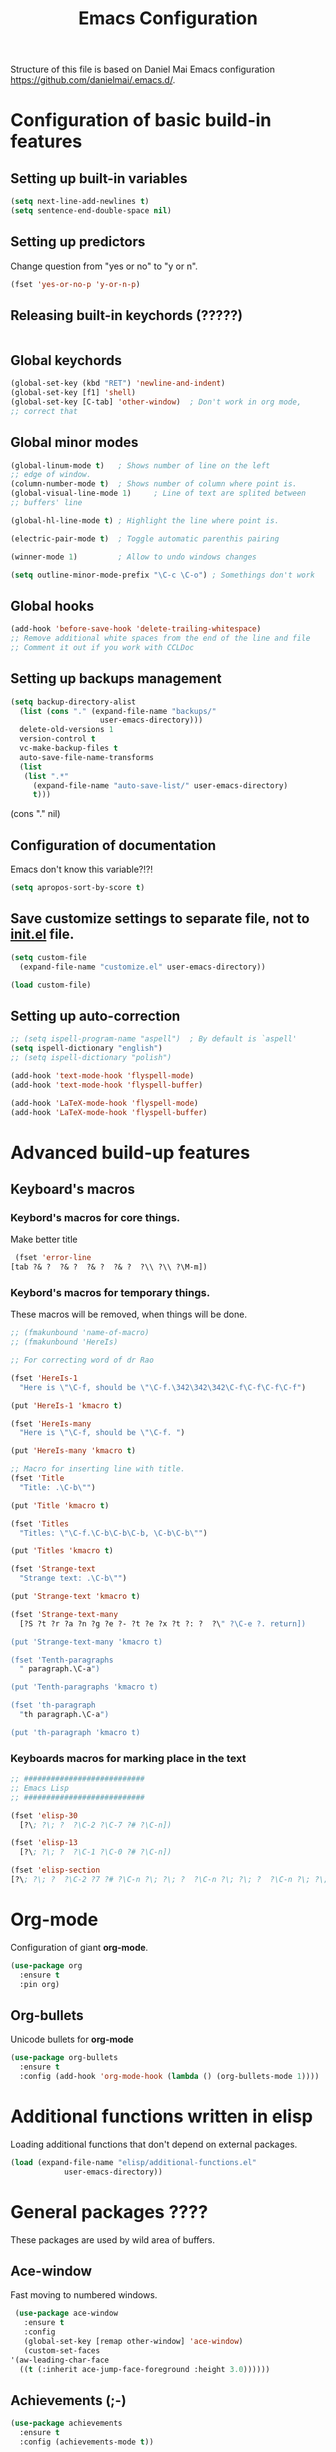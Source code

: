 #+TITLE: Emacs Configuration


Structure of this file is based on Daniel Mai Emacs configuration https://github.com/danielmai/.emacs.d/.





* Configuration of basic build-in features

** Setting up built-in variables
   #+BEGIN_SRC emacs-lisp
     (setq next-line-add-newlines t)
     (setq sentence-end-double-space nil)
   #+END_SRC

** Setting up predictors
   Change question from "yes or no" to "y or n".
   #+BEGIN_SRC emacs-lisp
     (fset 'yes-or-no-p 'y-or-n-p)
   #+END_SRC

** Releasing built-in keychords (?????)
   #+BEGIN_SRC emacs-lisp
   #+END_SRC

** Global keychords
   #+BEGIN_SRC emacs-lisp
     (global-set-key (kbd "RET") 'newline-and-indent)
     (global-set-key [f1] 'shell)
     (global-set-key [C-tab] 'other-window)  ; Don't work in org mode,
     ;; correct that
   #+END_SRC

** Global minor modes
   #+BEGIN_SRC emacs-lisp
     (global-linum-mode t)   ; Shows number of line on the left
     ;; edge of window.
     (column-number-mode t)  ; Shows number of column where point is.
     (global-visual-line-mode 1)     ; Line of text are splited between
     ;; buffers' line

     (global-hl-line-mode t) ; Highlight the line where point is.

     (electric-pair-mode t)  ; Toggle automatic parenthis pairing

     (winner-mode 1)         ; Allow to undo windows changes

     (setq outline-minor-mode-prefix "\C-c \C-o") ; Somethings don't work
   #+END_SRC

** Global hooks
   #+BEGIN_SRC emacs-lisp
     (add-hook 'before-save-hook 'delete-trailing-whitespace)
     ;; Remove additional white spaces from the end of the line and file
     ;; Comment it out if you work with CCLDoc
   #+END_SRC

** Setting up backups management
   #+BEGIN_SRC emacs-lisp
     (setq backup-directory-alist
	   (list (cons "." (expand-file-name "backups/"
					     user-emacs-directory)))
	   delete-old-versions 1
	   version-control t
	   vc-make-backup-files t
	   auto-save-file-name-transforms
	   (list
	    (list ".*"
		  (expand-file-name "auto-save-list/" user-emacs-directory)
		  t)))
   #+END_SRC

(cons "." nil)

** Configuration of documentation
   Emacs don't know this variable?!?!
   #+BEGIN_SRC emacs-lisp
     (setq apropos-sort-by-score t)
   #+END_SRC

** Save customize settings to separate file, not to [[file:init.el][init.el]] file.
   #+BEGIN_SRC emacs-lisp
     (setq custom-file
	   (expand-file-name "customize.el" user-emacs-directory))

     (load custom-file)
   #+END_SRC

** Setting up auto-correction
   #+BEGIN_SRC emacs-lisp
     ;; (setq ispell-program-name "aspell")  ; By default is `aspell'
     (setq ispell-dictionary "english")
     ;; (setq ispell-dictionary "polish")

     (add-hook 'text-mode-hook 'flyspell-mode)
     (add-hook 'text-mode-hook 'flyspell-buffer)

     (add-hook 'LaTeX-mode-hook 'flyspell-mode)
     (add-hook 'LaTeX-mode-hook 'flyspell-buffer)
   #+END_SRC










* Advanced build-up features

** Keyboard's macros
*** Keybord's macros for core things.
    Make better title
    #+BEGIN_SRC emacs-lisp
      (fset 'error-line
	 [tab ?& ?  ?& ?  ?& ?  ?& ?  ?\\ ?\\ ?\M-m])
    #+END_SRC

*** Keybord's macros for temporary things.
    These macros will be removed, when things will be done.
    #+BEGIN_SRC emacs-lisp
      ;; (fmakunbound 'name-of-macro)
      ;; (fmakunbound 'HereIs)

      ;; For correcting word of dr Rao

      (fset 'HereIs-1
	    "Here is \"\C-f, should be \"\C-f.\342\342\342\C-f\C-f\C-f\C-f")

      (put 'HereIs-1 'kmacro t)

      (fset 'HereIs-many
	    "Here is \"\C-f, should be \"\C-f. ")

      (put 'HereIs-many 'kmacro t)

      ;; Macro for inserting line with title.
      (fset 'Title
	    "Title: .\C-b\"")

      (put 'Title 'kmacro t)

      (fset 'Titles
	    "Titles: \"\C-f.\C-b\C-b\C-b, \C-b\C-b\"")

      (put 'Titles 'kmacro t)

      (fset 'Strange-text
	    "Strange text: .\C-b\"")

      (put 'Strange-text 'kmacro t)

      (fset 'Strange-text-many
	    [?S ?t ?r ?a ?n ?g ?e ?- ?t ?e ?x ?t ?: ?  ?\" ?\C-e ?. return])

      (put 'Strange-text-many 'kmacro t)

      (fset 'Tenth-paragraphs
	    " paragraph.\C-a")

      (put 'Tenth-paragraphs 'kmacro t)

      (fset 'th-paragraph
	    "th paragraph.\C-a")

      (put 'th-paragraph 'kmacro t)
    #+END_SRC

*** Keyboards macros for marking place in the text
    #+BEGIN_SRC emacs-lisp
      ;; ###########################
      ;; Emacs Lisp
      ;; ###########################

      (fset 'elisp-30
	    [?\; ?\; ?  ?\C-2 ?\C-7 ?# ?\C-n])

      (fset 'elisp-13
	    [?\; ?\; ?  ?\C-1 ?\C-0 ?# ?\C-n])

      (fset 'elisp-section
      [?\; ?\; ?  ?\C-2 ?7 ?# ?\C-n ?\; ?\; ?  ?\C-n ?\; ?\; ?  ?\C-n ?\; ?\; ?  ?\C-2 ?7 ?# ?\C-p ?\C-p])
    #+END_SRC


* Org-mode
  Configuration of giant **org-mode**.
  #+BEGIN_SRC emacs-lisp
    (use-package org
      :ensure t
      :pin org)
  #+END_SRC

** Org-bullets
   Unicode bullets for **org-mode**
   #+BEGIN_SRC emacs-lisp
     (use-package org-bullets
       :ensure t
       :config (add-hook 'org-mode-hook (lambda () (org-bullets-mode 1))))
   #+END_SRC


* Additional functions written in elisp
  Loading additional functions that don't depend on external packages.
  #+BEGIN_SRC emacs-lisp
    (load (expand-file-name "elisp/additional-functions.el"
			    user-emacs-directory))
  #+END_SRC


* General packages ????
  These packages are used by wild area of buffers.

** Ace-window
   Fast moving to numbered windows.
   #+BEGIN_SRC emacs-lisp
     (use-package ace-window
       :ensure t
       :config
       (global-set-key [remap other-window] 'ace-window)
       (custom-set-faces
	'(aw-leading-char-face
	  ((t (:inherit ace-jump-face-foreground :height 3.0))))))
   #+END_SRC

** Achievements (;-)
   #+BEGIN_SRC emacs-lisp
     (use-package achievements
       :ensure t
       :config (achievements-mode t))
   #+END_SRC

** Auto-complete
   #+BEGIN_SRC emacs-lisp
     (use-package auto-complete
       :ensure t
       :config
       (ac-config-default)
       (global-auto-complete-mode t))
   #+END_SRC

** Avy
   Quick navigation in windows. In **Custoimize** set "avy-style" to "Pre"
   or anything you prefer.
   #+BEGIN_SRC emacs-lisp
     (use-package avy
       :ensure t
       :bind (("C-:" . avy-goto-char)
	      ("C-'" . avy-goto-char-2)
	      ("M-g g" . avy-goto-line)
	      ("M-g M-g" . avy-goto-line)
	      ("M-g w" . avy-goto-word-1)
	      ("M-g e" . avy-goto-word-0)))
   #+END_SRC

** Beacon
   Wave showing where point is
   #+BEGIN_SRC emacs-lisp
     (use-package beacon
       :ensure t
       :config (beacon-mode t))
   #+END_SRC

** Color-theme-modern
   Packages with many Emacs' themes
   #+BEGIN_SRC emacs-lisp
     (use-package color-theme-modern
       :ensure t
       ;; :config (load-theme 'wombat t)
       )
   #+END_SRC

** Counsel
   Need for Swiper packages
   #+BEGIN_SRC emacs-lisp
     (use-package counsel
       :ensure t)
   #+END_SRC

** Expand-region
   #+BEGIN_SRC emacs-lisp
     (use-package expand-region
       :ensure t
       :config
       (global-set-key (kbd "C-=") 'er/expand-region))
   #+END_SRC

** Hungry-delete
   C-d now remove all whitespace from point to the first non whitespace
   character. At least I understand it like that.
   #+BEGIN_SRC emacs-lisp
     (use-package hungry-delete
       :ensure t
       :config (global-hungry-delete-mode))
   #+END_SRC

** Iedit
   #+BEGIN_SRC emacs-lisp
     (use-package iedit
       :ensure t)
   #+END_SRC

** Ivy
   ?!?!
   #+BEGIN_SRC emacs-lisp
     (use-package ivy
       :ensure t
       :diminish (ivy-mode)                  ; Why???
       :config
       (ivy-mode 1)
       (setq ivy-use-virtual-buffers t)
       (setq ivy-display-style 'fancy))
   #+END_SRC

** Lorem-ipsum
   Package to putting into buffer psudolatin (?) text convenient in
   testing of formatting.
   #+BEGIN_SRC emacs-lisp
     ;; (use-package lorem-ipsum
     ;;   :ensure t
     ;;   :config (lorem-ipsum-use-default-bindings)
     ;;   )
   #+END_SRC

** Multiple-cursors
   Million more things that I don't know.
   #+BEGIN_SRC emacs-lisp
     (use-package multiple-cursors
       :ensure t
       :config
       (global-set-key (kbd "C-S-c C-S-c") 'mc/edit-lines)
       (global-set-key (kbd "C-<") 'mc/mark-previous-like-this)
       (global-set-key (kbd "C->") 'mc/mark-next-like-this)
       (global-set-key (kbd "C-c C-<") 'mc/mark-all-like-this))
   #+END_SRC

** Nimbus theme
   To not forget this very promising theme
   #+BEGIN_SRC emacs-lisp
     (use-package nimbus-theme
       :ensure t)
   #+END_SRC

** Rainbow-delimiters
   #+BEGIN_SRC emacs-lisp
     (use-package rainbow-delimiters
       :ensure t
       :config
       (add-hook 'prog-mode-hook 'rainbow-delimiters-mode)
       (add-hook 'LaTeX-mode-hook 'rainbow-delimiters-mode)
       (add-hook 'BibTeX-mode-hook 'rainbow-delimiters-mode)
       (add-hook 'org-mode-hook 'rainbow-delimiters-mode))
   #+END_SRC

** Swiper
   -- how to describe it????
   #+BEGIN_SRC emacs-lisp
     (use-package swiper
       :ensure t
       :bind (("C-s" . swiper)
	      ("C-r" . swiper)
	      ("C-c C-r" . ivy-resume)
	      ("M-x" . counsel-M-x)
	      ("C-x C-f" . 'counsel-find-file)
	      ("C-h f" . 'counsel-describe-function)
	      ("C-h v" . 'counsel-describe-variable)
	      ("C-h l" . 'counsel-find-library)
	      ("C-h i" . 'counsel-info-lookup-symbol)
	      ("C-c u" . 'counsel-unicode-char)
	      ("C-c g" . 'counsel-git)
	      ("C-c j" . 'counsel-git-grep)
	      ("C-c k" . 'counsel-ag)
	      ("C-x l" . 'counsel-locate)
	      ("C-S-o" . 'counsel-rhythmbox)
	      ;; Alternative keychords
	      ;; ("<f4>" . 'ivy-resume)
	      ;; ("<f2> f" . 'counsel-describe-function)
	      ;; ("<f2> v" . 'counsel-describe-variable)
	      ;; ("<f2> l" . 'counsel-find-library)
	      ;; ("<f2> i" . 'counsel-info-lookup-symbol)
	      ;; ("<f3> u" . 'counsel-unicode-char)
	      )
       ;; :config
       ;; enable this if you want `swiper' to use it
       ;; (setq search-default-mode #'char-fold-to-regexp)
       )
   #+END_SRC

** Try
   -- try package without installing it
   #+BEGIN_SRC emacs-lisp
     (use-package try
       :ensure t)
   #+END_SRC

** Undo-tree
   -- how to describe it????
   #+BEGIN_SRC emacs-lisp
     (use-package undo-tree
       :ensure t
       :config (global-undo-tree-mode t))
   #+END_SRC

** Which-key
   -- how to describe it????
   #+BEGIN_SRC emacs-lisp
     (use-package which-key
       :ensure t
       :config (which-key-mode))
   #+END_SRC


* Additional configuration of LaTeX in Emacs

** AUCTeX
   ; Trzeba go instalować przez manger paciektów
   #+BEGIN_SRC emacs-lisp
     ;; (use-package auctex
     ;;   :ensure t)
   #+END_SRC

** General LaTeX settings
   #+BEGIN_SRC emacs-lisp
     (setq TeX-auto-save t
	   TeX-parse-self t
	   TeX-save-query nil
	   TeX-PDF-mode t)
     ;; (setq-default TeX-master nil)  ; I don't know what this line do?!?!
   #+END_SRC

** LaTeX-mode hooks
   #+BEGIN_SRC emacs-lisp
     (add-hook 'LaTeX-mode-hook 'LaTeX-math-mode)
     (add-hook 'LaTeX-mode-hook 'auto-complete-mode)

     (add-hook 'LaTeX-mode-hook (lambda () (outline-minor-mode 1)))
     (add-hook 'latex-mode-hook (lambda () (outline-minor-mode 1)))
   #+END_SRC

** Reftex
   ,,Folding and unfolding parts of the text might be confusing, though,
   but there’s another way to navigate through a big TeX file, and you can
   use Reftex mode for it. Reftex is a mode that helps with managing
   references (full documentation), but it can also be used to create
   a table of contents for a TeX file and to navigate using it. Here is my
   configuration for Reftex from my .emacs file:''
   https://piotr.is/2010/emacs-as-the-ultimate-latex-editor/
   #+BEGIN_SRC emacs-lisp
     (autoload 'reftex-mode "reftex" "RefTeX Minor Mode" t)
     (autoload 'turn-on-reftex "reftex" "RefTeX Minor Mode" nil)
     (autoload 'reftex-citation "reftex-cite" "Mace citation" nil)
     (autoload 'reftex-index-phrase-mode "reftex-index" "Pharse Mode" t)

     (add-hook 'LaTeX-mode-hook 'turn-on-reftex)
     (add-hook 'latex-mode-hook 'turn-on-reftex)
     (add-hook 'reftex-load-hook 'imenu-add-menubar-index)
     ;; Maybe this should be commented out

     (setq reftex-plug-into-AUCTeX t)        ; I don't know what this do????

     (setq LaTeX-eqnarray-label "eq"
	   LaTeX-equation-label "eq"
	   LaTeX-figure-label "fig"
	   LaTeX-table-label "tab"
	   LaTeX-myChapter-label "chap"
	   TeX-auto-save t
	   TeX-newline-function 'reindent-then-newline-and-indent
	   TeX-parse-self t
	   TeX-style-path '("style/" "auto/"
			    "/usr/share/emacs25/site-lisp/auctex/style/"
			    "/var/lib/auctex/emacs25"
			    "/usr/local/share/emacs25/site-lisp/auctex/style/")
	   LaTeX-section-hook '(LaTeX-section-heading
				LaTeX-section-title
				LaTeX-section-toc
				LaTeX-section-section
				LaTeX-section-label))
   #+END_SRC

** Packages for LaTeX
*** LaTeX-pretty-symbols
    -- display unicode in place of LaTeX commands
    #+BEGIN_SRC emacs-lisp
      (use-package latex-pretty-symbols
	:ensure t)
    #+END_SRC









* Configuration of IDEs inside Emacs and appropriate packages

** `Rust-mode' -- Emacs mode for Rust programming language
   #+BEGIN_SRC emacs-lisp
     (use-package rust-mode
       :ensure t
       ;; :config (setq rust-format-on-save t)
       )
   #+END_SRC






* Packages for specialized purpose

** Htmlize
   -- font locking (syntax highlighting) in html files.
   #+BEGIN_SRC emacs-lisp
     ;; (use-package htmlize
     ;;   :ensure t)
   #+END_SRC

** Ox-reveal
   -- to have org-reveal
   #+BEGIN_SRC emacs-lisp
     ;; (use-package ox-reveal
     ;;   :ensure t)

     ;; (setq org-reveal-root "http://cdn.jsdelivr.net/reveal.js/3.0.0/")
     ;; (setq org-reveal-mathjax t)
   #+END_SRC
